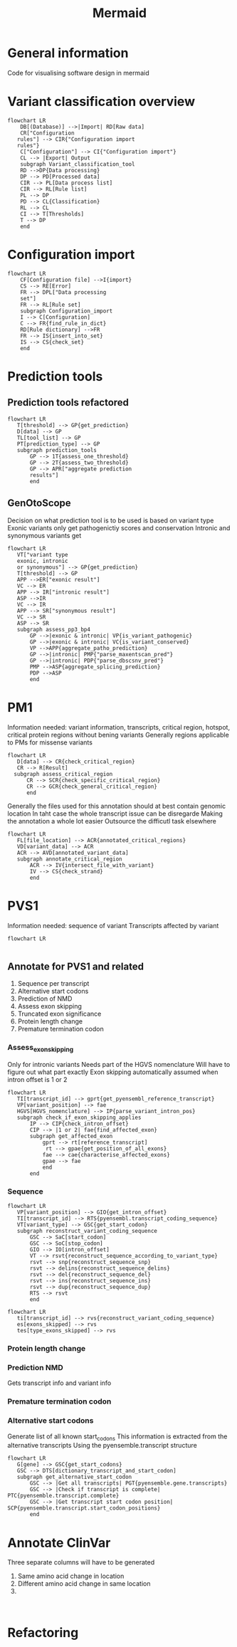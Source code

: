 #+title: Mermaid

* General information
Code for visualising software design in mermaid
* Variant classification overview
#+begin_src mermaid :file overview.png
flowchart LR
    DB[(Database)] -->|Import| RD[Raw data]
    CR["Configuration
   rules"] --> CIR{"Configuration import
   rules"}
    C["Configuration"] --> CI{"Configuration import"}
    CL --> |Export| Output
    subgraph Variant_classification_tool
    RD -->DP{Data processing}
    DP --> PD[Processed data]
    CIR --> PL[Data process list]
    CIR --> RL[Rule list]
    PL --> DP
    PD --> CL{Classification}
    RL --> CL
    CI --> T[Thresholds]
    T --> DP
    end
#+end_src

#+RESULTS:
[[file:overview.png]]
* Configuration import
#+begin_src mermaid :file configuration_import_rules.png
flowchart LR
    CF[Configuration file] -->I{import}
    CS --> RE[Error]
    FR --> DPL["Data processing
    set"]
    FR --> RL[Rule set]
    subgraph Configuration_import
    I --> C[Configuration]
    C --> FR{find_rule_in_dict}
    RD[Rule dictionary] -->FR
    FR --> IS{insert_into_set}
    IS --> CS{check_set}
    end
#+end_src
* Prediction tools
** Prediction tools refactored
#+begin_src mermaid :file predicition_tool.png
flowchart LR
   T[threshold] --> GP{get_prediction}
   D[data] --> GP
   TL[tool_list] --> GP
   PT[prediction_type] --> GP
   subgraph prediction_tools
       GP --> 1T{assess_one_threshold}
       GP --> 2T{assess_two_threshold}
       GP --> APR["aggregate prediction
       results"]
       end
#+end_src

#+RESULTS:
[[file:predicition_tool_refactored.png]]
** GenOtoScope
Decision on what prediction tool is to be used is based on variant type
Exonic variants only get pathogenictiy scores and conservation
Intronic and synonymous variants get
#+begin_src mermaid :file prediction_tool_genotoscope.png
flowchart LR
   VT["variant type
   exonic, intronic
   or synonymous"] --> GP{get_prediction}
   T[threshold] --> GP
   APP -->ER["exonic result"]
   VC --> ER
   APP --> IR["intronic result"]
   ASP -->IR
   VC --> IR
   APP --> SR["synonymous result"]
   VC --> SR
   ASP --> SR
   subgraph assess_pp3_bp4
       GP -->|exonic & intronic| VP{is_variant_pathogenic}
       GP -->|exonic & intronic| VC{is_variant_conserved}
       VP -->APP{aggregate_patho_prediction}
       GP -->|intronic| PMP{"parse_maxentscan_pred"}
       GP -->|intronic| PDP{"parse_dbscsnv_pred"}
       PMP -->ASP{aggregate_splicing_prediction}
       PDP -->ASP
       end
#+end_src

#+RESULTS:
[[file:prediction_tool_genotoscope.png]]
* PM1
Information needed: variant information, transcripts, critical region, hotspot, critical protein regions without bening variants
Generally regions applicable to PMs for missense variants
#+begin_src mermaid :file critical_region_refactored.png
flowchart LR
   D[data] --> CR{check_critical_region}
   CR --> R[Result]
  subgraph assess_critical_region
      CR --> SCR{check_specific_critical_region}
      CR --> GCR{check_general_critical_region}
      end
#+end_src

#+RESULTS:
[[file:critical_region_refactored.png]]

Generally the files used for this annotation should at best contain genomic location
In taht case the whole transcript issue can be disregarde
Making the annotation a whole lot easier
Outsource the difficutl task elsewhere
#+begin_src mermaid :file annotate_critical_region.png
flowchart LR
   FL[file_location] --> ACR{annotated_critical_regions}
   VD[variant_data] --> ACR
   ACR --> AVD[annotated_variant_data]
   subgraph annotate_critical_region
       ACR --> IV{intersect_file_with_variant}
       IV --> CS{check_strand}
       end
#+end_src

#+RESULTS:
[[file:annotate_critical_region.png]]
* PVS1
Information needed: sequence of variant
Transcripts affected by variant
#+begin_src mermaid :file pvs1.png
flowchart LR

#+end_src
** Annotate for PVS1 and related
1. Sequence per transcript
2. Alternative start codons
3. Prediction of NMD
4. Assess exon skipping
5. Truncated exon significance
6. Protein length change
7. Premature termination codon
*** Assess_exon_skipping
Only for intronic variants
Needs part of the HGVS nomenclature
Will have to figure out what part exactly
Exon skipping automatically assumed when intron offset is 1 or 2
#+begin_src mermaid :file assess_exon_skipping.png
flowchart LR
   TI[transcript_id] --> gprt{get_pyensembl_reference_transcript}
   VP[variant_position] --> fae
   HGVS[HGVS_nomenclature] --> IP{parse_variant_intron_pos}
   subgraph check_if_exon_skipping_applies
       IP --> CIP{check_intron_offset}
       CIP --> |1 or 2| fae{find_affected_exon}
       subgraph get_affected_exon
           gprt --> rt[reference_transcript]
            rt --> gpae{get_position_of_all_exons}
           fae --> cae{characterise_affected_exons}
           gpae --> fae
           end
       end
#+end_src

#+RESULTS:
[[file:assess_exon_skipping.png]]

*** Sequence
#+begin_src mermaid :file reconstruct_variant_coding_sequence_coding_variant.png
flowchart LR
   VP[variant_position] --> GIO{get_intron_offset}
   TI[transcript_id] --> RTS{pyensembl.transcript_coding_sequence}
   VT[variant_type] --> GSC{get_start_codon}
   subgraph reconstruct_variant_coding_sequence
       GSC --> SaC[start_codon]
       GSC --> SoC[stop_codon]
       GIO --> IO[intron_offset]
       VT --> rsvt{reconstruct_sequence_according_to_variant_type}
       rsvt --> snp{reconstruct_sequence_snp}
       rsvt --> delins{reconstruct_sequence_delins}
       rsvt --> del{reconstruct_sequence_del}
       rsvt --> ins{reconstruct_sequence_ins}
       rsvt --> dup{reconstruct_sequence_dup}
       RTS --> rsvt
       end
#+end_src

#+begin_src mermaid :file reconstruct_variant_coding_sequence_intronic_variant.png
flowchart LR
   ti[transcript_id] --> rvs{reconstruct_variant_coding_sequence}
   es[exons_skipped] --> rvs
   tes[type_exons_skipped] --> rvs
#+end_src

#+RESULTS:
[[file:reconstruct_variant_coding_sequence.png]]

*** Protein length change
*** Prediction NMD
Gets transcript info and variant info
*** Premature termination codon
*** Alternative start codons
Generate list of all known start_codons
This information is extracted from the alternative transcripts
Using the pyensemble.transcript structure
#+begin_src mermaid :file alternative_start_codon.png
flowchart LR
   G[gene] --> GSC{get_start_codons}
   GSC --> DTS[dictionary_transcript_and_start_codon]
   subgraph get_alternative_start_codon
       GSC --> |Get all transcripts| PGT{pyensemble.gene.transcripts}
       GSC --> |Check if transcript is complete| PTC{pyensemble.transcript.complete}
       GSC --> |Get transcript start codon position| SCP{pyensemble.transcript.start_codon_positions}
       end
#+end_src

#+RESULTS:
[[file:alternative_start_codon.png]]

* Annotate ClinVar
Three separate columns will have to be generated
1. Same amino acid change in location
2. Different amino acid change in same location
3.
#+begin_src mermaid :file

#+end_src
* Refactoring
